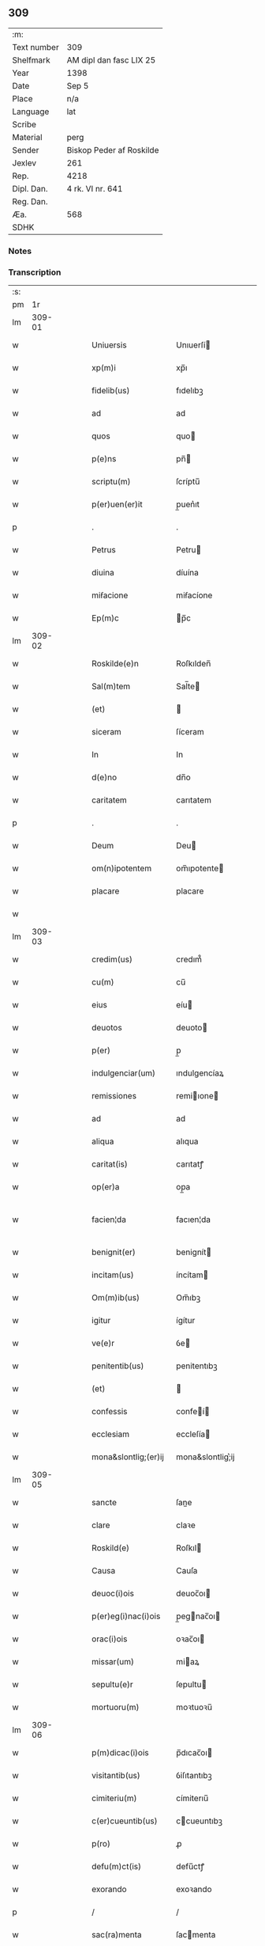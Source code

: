 ** 309
| :m:         |                          |
| Text number | 309                      |
| Shelfmark   | AM dipl dan fasc LIX 25  |
| Year        | 1398                     |
| Date        | Sep 5                    |
| Place       | n/a                      |
| Language    | lat                      |
| Scribe      |                          |
| Material    | perg                     |
| Sender      | Biskop Peder af Roskilde |
| Jexlev      | 261                      |
| Rep.        | 4218                     |
| Dipl. Dan.  | 4 rk. VI nr. 641         |
| Reg. Dan.   |                          |
| Æa.         | 568                      |
| SDHK        |                          |

*** Notes


*** Transcription
| :s: |        |   |   |   |   |                      |                  |   |   |   |                          |     |   |   |    |               |
| pm  |     1r |   |   |   |   |                      |                  |   |   |   |                          |     |   |   |    |               |
| lm  | 309-01 |   |   |   |   |                      |                  |   |   |   |                          |     |   |   |    |               |
| w   |        |   |   |   |   | Uniuersis            | Unıuerſí        |   |   |   |                          | lat |   |   |    |        309-01 |
| w   |        |   |   |   |   | xp(m)i               | xp̅ı              |   |   |   |                          | lat |   |   | =  |        309-01 |
| w   |        |   |   |   |   | fidelib(us)          | fıdelıbꝫ         |   |   |   |                          | lat |   |   | == |        309-01 |
| w   |        |   |   |   |   | ad                   | ad               |   |   |   |                          | lat |   |   |    |        309-01 |
| w   |        |   |   |   |   | quos                 | quo             |   |   |   |                          | lat |   |   |    |        309-01 |
| w   |        |   |   |   |   | p(e)ns               | pn̅              |   |   |   |                          | lat |   |   |    |        309-01 |
| w   |        |   |   |   |   | scriptu(m)           | ſcríptu̅          |   |   |   |                          | lat |   |   |    |        309-01 |
| w   |        |   |   |   |   | p(er)uen(er)it       | p̲uen͛ıt           |   |   |   |                          | lat |   |   |    |        309-01 |
| p   |        |   |   |   |   | .                    | .                |   |   |   |                          | lat |   |   |    |        309-01 |
| w   |        |   |   |   |   | Petrus               | Petru           |   |   |   |                          | lat |   |   |    |        309-01 |
| w   |        |   |   |   |   | diuina               | díuína           |   |   |   |                          | lat |   |   |    |        309-01 |
| w   |        |   |   |   |   | miẜacione            | miẜacíone        |   |   |   |                          | lat |   |   |    |        309-01 |
| w   |        |   |   |   |   | Ep(m)c               | p̅c              |   |   |   |                          | lat |   |   |    |        309-01 |
| lm  | 309-02 |   |   |   |   |                      |                  |   |   |   |                          |     |   |   |    |               |
| w   |        |   |   |   |   | Roskilde(e)n         | Roſkılden̅        |   |   |   |                          | lat |   |   |    |        309-02 |
| w   |        |   |   |   |   | Sal(m)tem            | Sal̅te           |   |   |   |                          | lat |   |   |    |        309-02 |
| w   |        |   |   |   |   | (et)                 |                 |   |   |   |                          | lat |   |   |    |        309-02 |
| w   |        |   |   |   |   | siceram              | ſíceram          |   |   |   |                          | lat |   |   |    |        309-02 |
| w   |        |   |   |   |   | In                   | In               |   |   |   |                          | lat |   |   |    |        309-02 |
| w   |        |   |   |   |   | d(e)no               | dn̅o              |   |   |   |                          | lat |   |   |    |        309-02 |
| w   |        |   |   |   |   | caritatem            | carıtatem        |   |   |   |                          | lat |   |   |    |        309-02 |
| p   |        |   |   |   |   | .                    | .                |   |   |   |                          | lat |   |   |    |        309-02 |
| w   |        |   |   |   |   | Deum                 | Deu             |   |   |   |                          | lat |   |   |    |        309-02 |
| w   |        |   |   |   |   | om(n)ipotentem       | om̅ıpotente      |   |   |   |                          | lat |   |   |    |        309-02 |
| w   |        |   |   |   |   | placare              | placare          |   |   |   |                          | lat |   |   |    |        309-02 |
| w   |        |   |   |   |   |                      |                  |   |   |   |                          | lat |   |   |    |        309-02 |
| lm  | 309-03 |   |   |   |   |                      |                  |   |   |   |                          |     |   |   |    |               |
| w   |        |   |   |   |   | credim(us)           | credım᷒           |   |   |   |                          | lat |   |   |    |        309-03 |
| w   |        |   |   |   |   | cu(m)                | cu̅               |   |   |   |                          | lat |   |   |    |        309-03 |
| w   |        |   |   |   |   | eius                 | eíu             |   |   |   |                          | lat |   |   |    |        309-03 |
| w   |        |   |   |   |   | deuotos              | deuoto          |   |   |   |                          | lat |   |   |    |        309-03 |
| w   |        |   |   |   |   | p(er)                | p̲                |   |   |   |                          | lat |   |   |    |        309-03 |
| w   |        |   |   |   |   | indulgenciar(um)     | ındulgencíaꝝ     |   |   |   |                          | lat |   |   |    |        309-03 |
| w   |        |   |   |   |   | remissiones          | remiıone       |   |   |   |                          | lat |   |   |    |        309-03 |
| w   |        |   |   |   |   | ad                   | ad               |   |   |   |                          | lat |   |   |    |        309-03 |
| w   |        |   |   |   |   | aliqua               | alıqua           |   |   |   |                          | lat |   |   |    |        309-03 |
| w   |        |   |   |   |   | caritat(is)          | carıtatꝭ         |   |   |   |                          | lat |   |   |    |        309-03 |
| w   |        |   |   |   |   | op(er)a              | op̲a              |   |   |   |                          | lat |   |   |    |        309-03 |
| w   |        |   |   |   |   | facien¦da            | facıen¦da        |   |   |   |                          | lat |   |   |    | 309-03—309-04 |
| w   |        |   |   |   |   | benignit(er)         | benignít        |   |   |   |                          | lat |   |   |    |        309-04 |
| w   |        |   |   |   |   | incitam(us)          | íncítam         |   |   |   |                          | lat |   |   |    |        309-04 |
| w   |        |   |   |   |   | Om(m)ib(us)          | Om̅ıbꝫ            |   |   |   |                          | lat |   |   |    |        309-04 |
| w   |        |   |   |   |   | igitur               | ígítur           |   |   |   |                          | lat |   |   |    |        309-04 |
| w   |        |   |   |   |   | ve(e)r               | ỽe              |   |   |   |                          | lat |   |   |    |        309-04 |
| w   |        |   |   |   |   | penitentib(us)       | penitentıbꝫ      |   |   |   |                          | lat |   |   |    |        309-04 |
| w   |        |   |   |   |   | (et)                 |                 |   |   |   |                          | lat |   |   |    |        309-04 |
| w   |        |   |   |   |   | confessis            | confeí         |   |   |   |                          | lat |   |   |    |        309-04 |
| w   |        |   |   |   |   | ecclesiam            | eccleſía        |   |   |   |                          | lat |   |   |    |        309-04 |
| w   |        |   |   |   |   | mona&slontlig;(er)ij | mona&slontlig;͛ij |   |   |   |                          | lat |   |   |    |        309-04 |
| lm  | 309-05 |   |   |   |   |                      |                  |   |   |   |                          |     |   |   |    |               |
| w   |        |   |   |   |   | sancte               | ſane            |   |   |   |                          | lat |   |   |    |        309-05 |
| w   |        |   |   |   |   | clare                | claꝛe            |   |   |   |                          | lat |   |   |    |        309-05 |
| w   |        |   |   |   |   | Roskild(e)           | Roſkıl          |   |   |   |                          | lat |   |   |    |        309-05 |
| w   |        |   |   |   |   | Causa                | Cauſa            |   |   |   |                          | lat |   |   |    |        309-05 |
| w   |        |   |   |   |   | deuoc(i)ois          | deuoc̅oı         |   |   |   |                          | lat |   |   |    |        309-05 |
| w   |        |   |   |   |   | p(er)eg(i)nac(i)ois  | p̲egnac̅oı       |   |   |   |                          | lat |   |   |    |        309-05 |
| w   |        |   |   |   |   | orac(i)ois           | oꝛac̅oı          |   |   |   |                          | lat |   |   |    |        309-05 |
| w   |        |   |   |   |   | missar(um)           | miaꝝ            |   |   |   |                          | lat |   |   |    |        309-05 |
| w   |        |   |   |   |   | sepultu(e)r          | ſepultu         |   |   |   |                          | lat |   |   |    |        309-05 |
| w   |        |   |   |   |   | mortuoru(m)          | moꝛtuoꝛu̅         |   |   |   |                          | lat |   |   |    |        309-05 |
| lm  | 309-06 |   |   |   |   |                      |                  |   |   |   |                          |     |   |   |    |               |
| w   |        |   |   |   |   | p(m)dicac(i)ois      | p̅dıcac̅oı        |   |   |   |                          | lat |   |   |    |        309-06 |
| w   |        |   |   |   |   | visitantib(us)       | ỽiſıtantıbꝫ      |   |   |   |                          | lat |   |   |    |        309-06 |
| w   |        |   |   |   |   | cimiteriu(m)         | címiterıu̅        |   |   |   |                          | lat |   |   |    |        309-06 |
| w   |        |   |   |   |   | c(er)cueuntib(us)    | ccueuntıbꝫ      |   |   |   |                          | lat |   |   |    |        309-06 |
| w   |        |   |   |   |   | p(ro)                | ꝓ                |   |   |   |                          | lat |   |   |    |        309-06 |
| w   |        |   |   |   |   | defu(m)ct(is)        | defu̅ctꝭ          |   |   |   |                          | lat |   |   |    |        309-06 |
| w   |        |   |   |   |   | exorando             | exoꝛando         |   |   |   |                          | lat |   |   |    |        309-06 |
| p   |        |   |   |   |   | /                    | /                |   |   |   |                          | lat |   |   |    |        309-06 |
| w   |        |   |   |   |   | sac(ra)menta         | ſacmenta        |   |   |   |                          | lat |   |   |    |        309-06 |
| w   |        |   |   |   |   | ad                   | ad               |   |   |   |                          | lat |   |   |    |        309-06 |
| w   |        |   |   |   |   | inf(i)mos            | infmo          |   |   |   |                          | lat |   |   |    |        309-06 |
| w   |        |   |   |   |   | seque(st) /          | ſeque̅ /          |   |   |   |                          | lat |   |   |    |        309-06 |
| p   |        |   |   |   |   | /                    | /                |   |   |   |                          | lat |   |   |    |        309-06 |
| lm  | 309-07 |   |   |   |   |                      |                  |   |   |   |                          |     |   |   |    |               |
| w   |        |   |   |   |   | tib(us)              | tıbꝫ             |   |   |   |                          | lat |   |   |    |        309-07 |
| w   |        |   |   |   |   | Aut                  | ut              |   |   |   |                          | lat |   |   |    |        309-07 |
| w   |        |   |   |   |   | ad                   | ad               |   |   |   |                          | lat |   |   |    |        309-07 |
| w   |        |   |   |   |   | fabrica(m)           | fabꝛıca̅          |   |   |   |                          | lat |   |   |    |        309-07 |
| w   |        |   |   |   |   | eiusd(e)             | eıuſ            |   |   |   |                          | lat |   |   |    |        309-07 |
| w   |        |   |   |   |   | ecclesie             | eccleſíe         |   |   |   |                          | lat |   |   |    |        309-07 |
| w   |        |   |   |   |   | no(m)                | no̅               |   |   |   |                          | lat |   |   |    |        309-07 |
| w   |        |   |   |   |   | edificate            | edıfıcate        |   |   |   |                          | lat |   |   |    |        309-07 |
| w   |        |   |   |   |   | (et)                 |                 |   |   |   |                          | lat |   |   |    |        309-07 |
| w   |        |   |   |   |   | (con)uentus          | ꝯuentu          |   |   |   |                          | lat |   |   |    |        309-07 |
| w   |        |   |   |   |   | q(ua)i               | qı              |   |   |   |                          | lat |   |   |    |        309-07 |
| w   |        |   |   |   |   | Ruinosi              | Ruinoſí          |   |   |   |                          | lat |   |   |    |        309-07 |
| w   |        |   |   |   |   | aut                  | aut              |   |   |   |                          | lat |   |   |    |        309-07 |
| w   |        |   |   |   |   | ad                   | ad               |   |   |   |                          | lat |   |   |    |        309-07 |
| w   |        |   |   |   |   | vsu(m)               | vſu̅              |   |   |   |                          | lat |   |   |    |        309-07 |
| w   |        |   |   |   |   | fratru(m)            | fratru̅           |   |   |   |                          | lat |   |   |    |        309-07 |
| lm  | 309-08 |   |   |   |   |                      |                  |   |   |   |                          |     |   |   |    |               |
| w   |        |   |   |   |   | v(e)l                | vl̅               |   |   |   |                          | lat |   |   |    |        309-08 |
| w   |        |   |   |   |   | soror(um)            | ſoꝛoꝝ            |   |   |   |                          | lat |   |   |    |        309-08 |
| w   |        |   |   |   |   | ibidem               | ıbıde           |   |   |   |                          | lat |   |   |    |        309-08 |
| w   |        |   |   |   |   | manu(m)              | manu̅             |   |   |   |                          | lat |   |   |    |        309-08 |
| w   |        |   |   |   |   | porrigentib(us)      | poꝛrigentıbꝫ     |   |   |   |                          | lat |   |   |    |        309-08 |
| w   |        |   |   |   |   | adiutricem           | adıutrıce       |   |   |   |                          | lat |   |   |    |        309-08 |
| w   |        |   |   |   |   | (et)                 |                 |   |   |   |                          | lat |   |   |    |        309-08 |
| w   |        |   |   |   |   | p(ro)                | ꝓ                |   |   |   |                          | lat |   |   |    |        309-08 |
| w   |        |   |   |   |   | edificio             | edifícío         |   |   |   |                          | lat |   |   |    |        309-08 |
| w   |        |   |   |   |   | laborantib(us)       | laboꝛantibꝫ      |   |   |   |                          | lat |   |   |    |        309-08 |
| w   |        |   |   |   |   | Item                 | Ite             |   |   |   |                          | lat |   |   |    |        309-08 |
| w   |        |   |   |   |   | in                   | ín               |   |   |   |                          | lat |   |   |    |        309-08 |
| w   |        |   |   |   |   | serote /             | ſerote /         |   |   |   |                          | lat |   |   |    |        309-08 |
| p   |        |   |   |   |   | /                    | /                |   |   |   |                          | lat |   |   |    |        309-08 |
| lm  | 309-09 |   |   |   |   |                      |                  |   |   |   |                          |     |   |   |    |               |
| w   |        |   |   |   |   | na                   | na               |   |   |   |                          | lat |   |   |    |        309-09 |
| w   |        |   |   |   |   | pulsac(i)oe          | pulſac̅oe         |   |   |   |                          | lat |   |   |    |        309-09 |
| w   |        |   |   |   |   | more                 | moꝛe             |   |   |   |                          | lat |   |   |    |        309-09 |
| w   |        |   |   |   |   | curie                | curie            |   |   |   |                          | lat |   |   |    |        309-09 |
| w   |        |   |   |   |   | Romane               | Romane           |   |   |   |                          | lat |   |   |    |        309-09 |
| w   |        |   |   |   |   | Ter                  | Ter              |   |   |   |                          | lat |   |   |    |        309-09 |
| w   |        |   |   |   |   | pat(er)              | pat             |   |   |   |                          | lat |   |   |    |        309-09 |
| w   |        |   |   |   |   | nost(er)             | noﬅ             |   |   |   |                          | lat |   |   |    |        309-09 |
| w   |        |   |   |   |   | (et)                 |                 |   |   |   |                          | lat |   |   |    |        309-09 |
| w   |        |   |   |   |   | aue                  | aue              |   |   |   |                          | lat |   |   |    |        309-09 |
| w   |        |   |   |   |   | maria                | maría            |   |   |   |                          | lat |   |   |    |        309-09 |
| w   |        |   |   |   |   | flexis               | flexı           |   |   |   |                          | lat |   |   |    |        309-09 |
| w   |        |   |   |   |   | genib(us)            | genıbꝫ           |   |   |   |                          | lat |   |   |    |        309-09 |
| w   |        |   |   |   |   | deuote               | deuote           |   |   |   |                          | lat |   |   |    |        309-09 |
| w   |        |   |   |   |   | pro¦pace             | pro¦pace         |   |   |   |                          | lat |   |   |    | 309-09—309-10 |
| w   |        |   |   |   |   | (et)                 |                 |   |   |   |                          | lat |   |   |    |        309-10 |
| w   |        |   |   |   |   | statu                | ﬅatu             |   |   |   |                          | lat |   |   |    |        309-10 |
| w   |        |   |   |   |   | Regni                | Regni            |   |   |   |                          | lat |   |   |    |        309-10 |
| p   |        |   |   |   |   | /                    | /                |   |   |   |                          | lat |   |   |    |        309-10 |
| w   |        |   |   |   |   | dacie                | dacıe            |   |   |   |                          | lat |   |   |    |        309-10 |
| w   |        |   |   |   |   | (et)                 |                 |   |   |   |                          | lat |   |   |    |        309-10 |
| w   |        |   |   |   |   | ecclesie             | eccleſie         |   |   |   |                          | lat |   |   |    |        309-10 |
| w   |        |   |   |   |   | nr(m)e               | nr̅e              |   |   |   |                          | lat |   |   |    |        309-10 |
| w   |        |   |   |   |   | pie                  | píe              |   |   |   |                          | lat |   |   |    |        309-10 |
| w   |        |   |   |   |   | exorantib(us)        | exoꝛantıbꝫ       |   |   |   |                          | lat |   |   |    |        309-10 |
| w   |        |   |   |   |   | aut                  | aut              |   |   |   |                          | lat |   |   |    |        309-10 |
| w   |        |   |   |   |   | no(m)ia              | no̅ıa             |   |   |   |                          | lat |   |   |    |        309-10 |
| w   |        |   |   |   |   | scilic(et)           | ſcılıcꝫ          |   |   |   |                          | lat |   |   |    |        309-10 |
| w   |        |   |   |   |   | ih(m)u               | ıh̅u              |   |   |   |                          | lat |   |   |    |        309-10 |
| w   |        |   |   |   |   | x(er)                | x͛                |   |   |   |                          | lat |   |   |    |        309-10 |
| w   |        |   |   |   |   | (et)                 |                 |   |   |   |                          | lat |   |   |    |        309-10 |
| w   |        |   |   |   |   | marie                | marie            |   |   |   |                          | lat |   |   |    |        309-10 |
| lm  | 309-11 |   |   |   |   |                      |                  |   |   |   |                          |     |   |   |    |               |
| w   |        |   |   |   |   | aut                  | aut              |   |   |   |                          | lat |   |   |    |        309-11 |
| w   |        |   |   |   |   | verbu(m)             | ỽerbu̅            |   |   |   |                          | lat |   |   |    |        309-11 |
| w   |        |   |   |   |   | caro                 | caro             |   |   |   |                          | lat |   |   |    |        309-11 |
| w   |        |   |   |   |   | factu(m)             | fau̅             |   |   |   |                          | lat |   |   |    |        309-11 |
| w   |        |   |   |   |   | deuote               | deuote           |   |   |   |                          | lat |   |   |    |        309-11 |
| w   |        |   |   |   |   | honorantib(us)       | honoꝛantıbꝫ      |   |   |   |                          | lat |   |   |    |        309-11 |
| w   |        |   |   |   |   | (et)                 |                 |   |   |   |                          | lat |   |   |    |        309-11 |
| w   |        |   |   |   |   | ad                   | ad               |   |   |   |                          | lat |   |   |    |        309-11 |
| w   |        |   |   |   |   | ea                   | ea               |   |   |   |                          | lat |   |   |    |        309-11 |
| w   |        |   |   |   |   | pie                  | píe              |   |   |   |                          | lat |   |   |    |        309-11 |
| w   |        |   |   |   |   | se                   | ſe               |   |   |   |                          | lat |   |   |    |        309-11 |
| w   |        |   |   |   |   | inclina(m)tib(us)    | ınclına̅tıbꝫ      |   |   |   |                          | lat |   |   |    |        309-11 |
| p   |        |   |   |   |   | /                    | /                |   |   |   |                          | lat |   |   |    |        309-11 |
| w   |        |   |   |   |   | aut                  | aut              |   |   |   |                          | lat |   |   |    |        309-11 |
| w   |        |   |   |   |   | alijs                | alí            |   |   |   |                          | lat |   |   |    |        309-11 |
| w   |        |   |   |   |   | diuinis              | dıuinı          |   |   |   |                          | lat |   |   |    |        309-11 |
| lm  | 309-12 |   |   |   |   |                      |                  |   |   |   |                          |     |   |   |    |               |
| w   |        |   |   |   |   | obsequijs            | obſequij        |   |   |   |                          | lat |   |   |    |        309-12 |
| w   |        |   |   |   |   | jnherentib(us)       | ȷnherentıbꝫ      |   |   |   |                          | lat |   |   |    |        309-12 |
| w   |        |   |   |   |   | quocienscu(m)q(ue)   | quocıenſcu̅qꝫ     |   |   |   |                          | lat |   |   |    |        309-12 |
| w   |        |   |   |   |   | p(m)missa            | p̅mıa            |   |   |   |                          | lat |   |   |    |        309-12 |
| w   |        |   |   |   |   | v(e)l                | vl̅               |   |   |   |                          | lat |   |   |    |        309-12 |
| w   |        |   |   |   |   | aliquod              | alıquod          |   |   |   |                          | lat |   |   |    |        309-12 |
| w   |        |   |   |   |   | p(m)missor(um)       | p̅mioꝝ           |   |   |   |                          | lat |   |   |    |        309-12 |
| w   |        |   |   |   |   | deuote               | deuote           |   |   |   |                          | lat |   |   |    |        309-12 |
| w   |        |   |   |   |   | fec(er)int           | fecínt          |   |   |   |                          | lat |   |   |    |        309-12 |
| w   |        |   |   |   |   | de                   | de               |   |   |   |                          | lat |   |   |    |        309-12 |
| w   |        |   |   |   |   | om(n)ipo¦tent(is)    | om̅ıpo¦tentꝭ      |   |   |   |                          | lat |   |   |    | 309-12—309-13 |
| w   |        |   |   |   |   | dei                  | dei              |   |   |   |                          | lat |   |   |    |        309-13 |
| w   |        |   |   |   |   | miicordia           | miícoꝛdia       |   |   |   |                          | lat |   |   |    |        309-13 |
| w   |        |   |   |   |   | Et                   | t               |   |   |   |                          | lat |   |   |    |        309-13 |
| w   |        |   |   |   |   | bt(i)or(um)          | bt̅oꝝ             |   |   |   |                          | lat |   |   |    |        309-13 |
| w   |        |   |   |   |   | apl(m)or(um)         | apl̅oꝝ            |   |   |   |                          | lat |   |   |    |        309-13 |
| w   |        |   |   |   |   | eius                 | eíu             |   |   |   |                          | lat |   |   |    |        309-13 |
| w   |        |   |   |   |   | pet(i)               | pet             |   |   |   |                          | lat |   |   |    |        309-13 |
| w   |        |   |   |   |   | (et)                 |                 |   |   |   |                          | lat |   |   |    |        309-13 |
| w   |        |   |   |   |   | pauli                | pauli            |   |   |   |                          | lat |   |   |    |        309-13 |
| w   |        |   |   |   |   | auctoritate          | auoꝛitate       |   |   |   |                          | lat |   |   |    |        309-13 |
| w   |        |   |   |   |   | (con)fis&iaccute;    | ꝯfıſ&iaccute;    |   |   |   |                          | lat |   |   |    |        309-13 |
| w   |        |   |   |   |   | quadraginta          | quadraginta      |   |   |   |                          | lat |   |   |    |        309-13 |
| lm  | 309-14 |   |   |   |   |                      |                  |   |   |   |                          |     |   |   |    |               |
| w   |        |   |   |   |   | dier(um)             | dıeꝝ             |   |   |   |                          | lat |   |   |    |        309-14 |
| w   |        |   |   |   |   | indulgencias         | ındulgencía     |   |   |   |                          | lat |   |   |    |        309-14 |
| w   |        |   |   |   |   | de                   | de               |   |   |   |                          | lat |   |   |    |        309-14 |
| w   |        |   |   |   |   | iniu(m)ct(is)        | ınıu̅ꝭ           |   |   |   |                          | lat |   |   |    |        309-14 |
| w   |        |   |   |   |   | sibi                 | ſıbi             |   |   |   |                          | lat |   |   |    |        309-14 |
| w   |        |   |   |   |   | penitencijs          | penitencí      |   |   |   |                          | lat |   |   |    |        309-14 |
| w   |        |   |   |   |   | in                   | ın               |   |   |   |                          | lat |   |   |    |        309-14 |
| w   |        |   |   |   |   | d(e)no               | dn̅o              |   |   |   |                          | lat |   |   |    |        309-14 |
| w   |        |   |   |   |   | miicordit(er)       | miıcoꝛdıt      |   |   |   |                          | lat |   |   |    |        309-14 |
| w   |        |   |   |   |   | Relaxam(us)          | Relaxam᷒          |   |   |   |                          | lat |   |   |    |        309-14 |
| w   |        |   |   |   |   | Datu(m)              | Datu̅             |   |   |   |                          | lat |   |   |    |        309-14 |
| lm  | 309-15 |   |   |   |   |                      |                  |   |   |   |                          |     |   |   |    |               |
| w   |        |   |   |   |   | hafnis               | hafní           |   |   |   |                          | lat |   |   |    |        309-15 |
| w   |        |   |   |   |   | n(ost)ro             | nr̅o              |   |   |   |                          | lat |   |   |    |        309-15 |
| w   |        |   |   |   |   | sub                  | ſub              |   |   |   |                          | lat |   |   |    |        309-15 |
| w   |        |   |   |   |   | sigillo              | ſıgıllo          |   |   |   |                          | lat |   |   |    |        309-15 |
| w   |        |   |   |   |   | Anno                 | nno             |   |   |   |                          | lat |   |   |    |        309-15 |
| w   |        |   |   |   |   | do(m)j               | do̅ȷ              |   |   |   |                          | lat |   |   |    |        309-15 |
| n   |        |   |   |   |   | M(o)                 | ͦ                |   |   |   |                          | lat |   |   |    |        309-15 |
| n   |        |   |   |   |   | ccc(o)               | cccͦ              |   |   |   |                          | lat |   |   |    |        309-15 |
| w   |        |   |   |   |   | n(ra)ogesimooctauo   | nᷓogeſımooauo    |   |   |   |                          | lat |   |   |    |        309-15 |
| w   |        |   |   |   |   | die                  | díe              |   |   |   |                          | lat |   |   |    |        309-15 |
| w   |        |   |   |   |   | iouis                | íouı            |   |   |   |                          | lat |   |   |    |        309-15 |
| w   |        |   |   |   |   | a(e)n                | a̅               |   |   |   |                          | lat |   |   |    |        309-15 |
| w   |        |   |   |   |   | festu(m)             | feﬅu̅             |   |   |   |                          | lat |   |   |    |        309-15 |
| w   |        |   |   |   |   | natiuita             | natiuita         |   |   |   |                          | lat |   |   |    |        309-15 |
| p   |        |   |   |   |   | /                    | /                |   |   |   |                          | lat |   |   |    |        309-15 |
| lm  | 309-16 |   |   |   |   |                      |                  |   |   |   |                          |     |   |   |    |               |
| w   |        |   |   |   |   | tis                  | tí              |   |   |   |                          | lat |   |   |    |        309-16 |
| w   |        |   |   |   |   | beate                | beate            |   |   |   |                          | lat |   |   |    |        309-16 |
| w   |        |   |   |   |   | marie                | marie            |   |   |   |                          | lat |   |   |    |        309-16 |
| w   |        |   |   |   |   | virginis             | ỽírgíní         |   |   |   |                          | lat |   |   |    |        309-16 |
| w   |        |   |   |   |   | gloriose             | gloꝛıoſe         |   |   |   |                          | lat |   |   |    |        309-16 |
| p   |        |   |   |   |   | .                    | .                |   |   |   |                          | lat |   |   |    |        309-16 |
| lm  | 309-17 |   |   |   |   |                      |                  |   |   |   |                          |     |   |   |    |               |
| w   |        |   |   |   |   |                      |                  |   |   |   | edition   DD 4/6 no. 641 | lat |   |   |    |        309-17 |
| :e: |        |   |   |   |   |                      |                  |   |   |   |                          |     |   |   |    |               |
